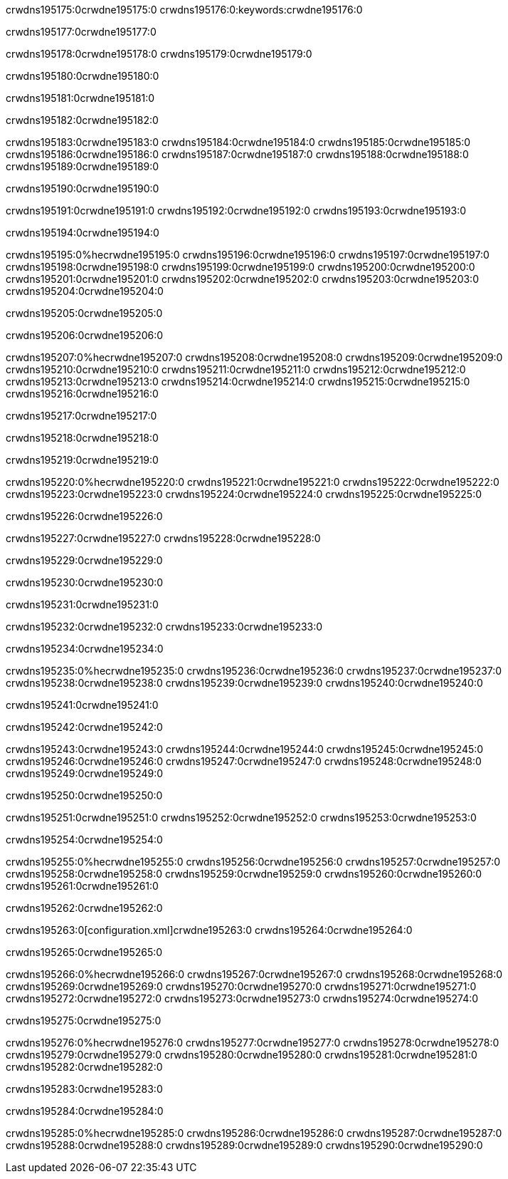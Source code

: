 crwdns195175:0crwdne195175:0
crwdns195176:0:keywords:crwdne195176:0

crwdns195177:0crwdne195177:0

crwdns195178:0crwdne195178:0
crwdns195179:0crwdne195179:0

crwdns195180:0crwdne195180:0

crwdns195181:0crwdne195181:0

crwdns195182:0crwdne195182:0

crwdns195183:0crwdne195183:0
crwdns195184:0crwdne195184:0
  crwdns195185:0crwdne195185:0
  crwdns195186:0crwdne195186:0
  crwdns195187:0crwdne195187:0
crwdns195188:0crwdne195188:0
crwdns195189:0crwdne195189:0

crwdns195190:0crwdne195190:0

crwdns195191:0crwdne195191:0
crwdns195192:0crwdne195192:0
crwdns195193:0crwdne195193:0

crwdns195194:0crwdne195194:0

crwdns195195:0%hecrwdne195195:0
crwdns195196:0crwdne195196:0
crwdns195197:0crwdne195197:0
crwdns195198:0crwdne195198:0
crwdns195199:0crwdne195199:0
crwdns195200:0crwdne195200:0
crwdns195201:0crwdne195201:0
crwdns195202:0crwdne195202:0
crwdns195203:0crwdne195203:0
crwdns195204:0crwdne195204:0

crwdns195205:0crwdne195205:0

crwdns195206:0crwdne195206:0

crwdns195207:0%hecrwdne195207:0
crwdns195208:0crwdne195208:0
crwdns195209:0crwdne195209:0
crwdns195210:0crwdne195210:0 crwdns195211:0crwdne195211:0
crwdns195212:0crwdne195212:0
crwdns195213:0crwdne195213:0
crwdns195214:0crwdne195214:0
crwdns195215:0crwdne195215:0
crwdns195216:0crwdne195216:0

crwdns195217:0crwdne195217:0

crwdns195218:0crwdne195218:0

crwdns195219:0crwdne195219:0

crwdns195220:0%hecrwdne195220:0
crwdns195221:0crwdne195221:0
crwdns195222:0crwdne195222:0
crwdns195223:0crwdne195223:0
crwdns195224:0crwdne195224:0
crwdns195225:0crwdne195225:0

crwdns195226:0crwdne195226:0 

crwdns195227:0crwdne195227:0 crwdns195228:0crwdne195228:0

crwdns195229:0crwdne195229:0

crwdns195230:0crwdne195230:0

crwdns195231:0crwdne195231:0

crwdns195232:0crwdne195232:0 crwdns195233:0crwdne195233:0

crwdns195234:0crwdne195234:0

crwdns195235:0%hecrwdne195235:0
crwdns195236:0crwdne195236:0
crwdns195237:0crwdne195237:0
crwdns195238:0crwdne195238:0
crwdns195239:0crwdne195239:0
crwdns195240:0crwdne195240:0

crwdns195241:0crwdne195241:0

crwdns195242:0crwdne195242:0

crwdns195243:0crwdne195243:0
crwdns195244:0crwdne195244:0
  crwdns195245:0crwdne195245:0
  crwdns195246:0crwdne195246:0
  crwdns195247:0crwdne195247:0
crwdns195248:0crwdne195248:0
crwdns195249:0crwdne195249:0

crwdns195250:0crwdne195250:0

crwdns195251:0crwdne195251:0
crwdns195252:0crwdne195252:0
crwdns195253:0crwdne195253:0

crwdns195254:0crwdne195254:0

crwdns195255:0%hecrwdne195255:0
crwdns195256:0crwdne195256:0
crwdns195257:0crwdne195257:0
crwdns195258:0crwdne195258:0
crwdns195259:0crwdne195259:0
crwdns195260:0crwdne195260:0
crwdns195261:0crwdne195261:0

crwdns195262:0crwdne195262:0

crwdns195263:0[configuration.xml]crwdne195263:0 crwdns195264:0crwdne195264:0 

crwdns195265:0crwdne195265:0

crwdns195266:0%hecrwdne195266:0
crwdns195267:0crwdne195267:0
crwdns195268:0crwdne195268:0
crwdns195269:0crwdne195269:0
crwdns195270:0crwdne195270:0
crwdns195271:0crwdne195271:0
crwdns195272:0crwdne195272:0
crwdns195273:0crwdne195273:0
crwdns195274:0crwdne195274:0

crwdns195275:0crwdne195275:0

crwdns195276:0%hecrwdne195276:0
crwdns195277:0crwdne195277:0
crwdns195278:0crwdne195278:0
crwdns195279:0crwdne195279:0
crwdns195280:0crwdne195280:0
crwdns195281:0crwdne195281:0
crwdns195282:0crwdne195282:0

crwdns195283:0crwdne195283:0

crwdns195284:0crwdne195284:0

crwdns195285:0%hecrwdne195285:0
crwdns195286:0crwdne195286:0
crwdns195287:0crwdne195287:0
crwdns195288:0crwdne195288:0
crwdns195289:0crwdne195289:0
crwdns195290:0crwdne195290:0